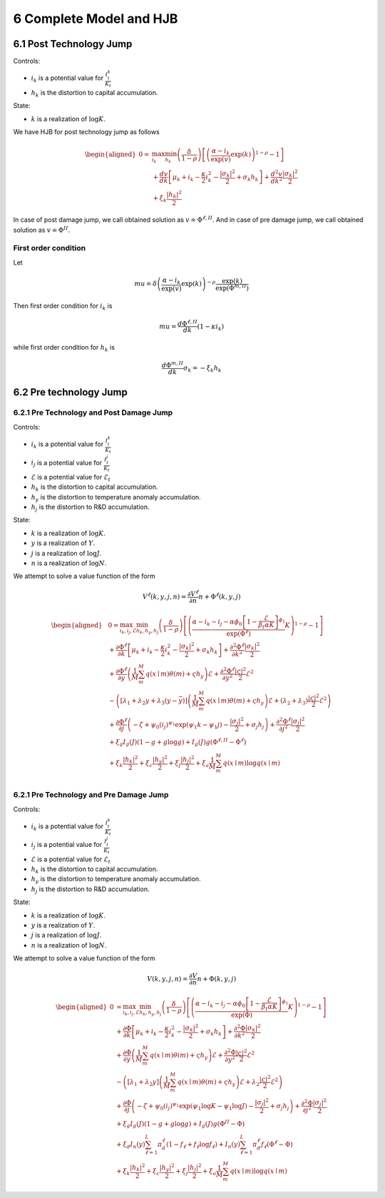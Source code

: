 6 Complete Model and HJB
========================

6.1 Post Technology Jump
------------------------

Controls:

-  :math:`i_k` is a potential value for :math:`\frac{I_t^k}{K_t}`
-  :math:`h_k` is the distortion to capital accumulation.

State: 

- :math:`k` is a realization of :math:`\log K`.

We have HJB for post technology jump as follows

.. math::

   \begin{aligned}
   0= & \max_{i_k}\min_{h_k} \left(\frac{\delta}{1-\rho}\right)\left[\left(\frac{\alpha-i_k}{\exp (v)} \exp(k)\right)^{1-\rho}-1\right] \\
   & +\frac{d v}{dk}\left[\mu_k+i_k-\frac{\kappa}{2} i_k^2-\frac{\left|\sigma_k\right|^2}{2}+\sigma_k h_k\right]+\frac{d^2 v}{d k^2} \frac{\left|\sigma_k\right|^2}{2} \\
   & +\xi_k \frac{\left|h_k\right|^2}{2}
   \end{aligned}

In case of post damage jump, we call obtained solution as
:math:`v \doteq \Phi^{\ell,II}`. And in case of pre damage jump, we call
obtained solution as :math:`v \doteq\Phi^{II}`.

First order condition
~~~~~~~~~~~~~~~~~~~~~

Let

.. math::


   m u \doteq \delta\left(\frac{\alpha-i_k}{\exp (v)} \exp (k)\right)^{-\rho} \frac{\exp (k)}{\exp (\Phi^{m,II})}

Then first order condition for :math:`i_k` is

.. math::


   m u=\frac{d \Phi^{\ell,II}}{dk}\left(1-\kappa i_k\right)

while first order condition for :math:`h_k` is

.. math::


   \frac{d \Phi^{m,II}}{dk} \sigma_k=-\xi_k h_k

6.2 Pre technology Jump
-----------------------

6.2.1 Pre Technology and Post Damage Jump
~~~~~~~~~~~~~~~~~~~~~~~~~~~~~~~~~~~~~~~~~

Controls:

-  :math:`i_k` is a potential value for :math:`\frac{I_t^k}{K_t}`
-  :math:`i_j` is a potential value for :math:`\frac{I_t^j}{K_t}`
-  :math:`\mathcal{E}` is a potential value for :math:`\mathcal{E}_t`
-  :math:`h_k` is the distortion to capital accumulation.
-  :math:`h_y` is the distortion to temperature anomaly accumulation.
-  :math:`h_j` is the distortion to R&D accumulation.

State:

-  :math:`k` is a realization of :math:`\log K`.
-  :math:`y` is a realization of :math:`Y`.
-  :math:`j` is a realization of :math:`\log J`.
-  :math:`n` is a realization of :math:`\log N`.

We attempt to solve a value function of the form

.. math::


   V^\ell(k,y,j,n) =  \frac{\partial V^\ell}{\partial n} n + \Phi^\ell(k, y, j)

.. math::

   \begin{aligned}
   & 0=\max_{i_k, i_j, \mathcal{E}} \min_{h_k, h_y, h_j} \left(\frac{\delta}{1-\rho}\right)\left[\left(\frac{\alpha-i_k-i_j-\alpha \phi_0\left[1-\frac{\mathcal{E}}{\beta_t \alpha K}\right]^{\phi_1}}{\exp (\Phi^\ell)} K\right)^{1-\rho}-1\right] \\
   & +\frac{\partial \Phi^\ell}{\partial k}\left[\mu_k+i_k-\frac{\kappa}{2} i_k^2-\frac{\left|\sigma_k\right|^2}{2}+\sigma_k h_k\right]+\frac{\partial^2 \Phi^\ell}{\partial k^2} \frac{\left|\sigma_k\right|^2}{2} \\
   & +\frac{\partial \Phi^\ell}{\partial y}\left(\frac{1}{M} \sum_m^M q(x \mid m) \theta(m)+\varsigma h_y\right) \mathcal{E}+\frac{\partial^2 \Phi^\ell}{\partial y^2} \frac{|\varsigma|^2}{2} \mathcal{E}^2 \\
   & -\left(\left[\lambda_1+\lambda_2 y+\lambda_3(y-\bar{y})\right]\left(\frac{1}{M} \sum_m^M q(x \mid m) \theta(m)+\varsigma h_y\right) \mathcal{E}+\left(\lambda_2+\lambda_3\right) \frac{|\varsigma|^2}{2} \mathcal{E}^2\right) \\
   & +\frac{\partial \Phi^\ell}{\partial j}\left(-\zeta+\psi_0\left(i_j\right)^{\psi_1} \exp \left(\psi_1 k-\psi_1 j\right)-\frac{\left|\sigma_j\right|^2}{2}+\sigma_j h_j\right)+\frac{\partial^2 \Phi^\ell}{\partial j^2}\frac{\left|\sigma_j\right|^2}{2} \\
   & +\xi_g I_g(J)(1-g+g \log g)+I_g(J) g\left(\Phi^{\ell,II}-\Phi^\ell\right) \\
   & +\xi_k \frac{\left|h_k\right|^2}{2}+\xi_c \frac{\left|h_y\right|^2}{2}+\xi_j \frac{\left|h_j\right|^2}{2}+\xi_a \frac{1}{M} \sum_m^M q(x \mid m) \log q(x \mid m) \\
   &
   \end{aligned}

6.2.1 Pre Technology and Pre Damage Jump
~~~~~~~~~~~~~~~~~~~~~~~~~~~~~~~~~~~~~~~~

Controls:

-  :math:`i_k` is a potential value for :math:`\frac{I_t^k}{K_t}`
-  :math:`i_j` is a potential value for :math:`\frac{I_t^j}{K_t}`
-  :math:`\mathcal{E}` is a potential value for :math:`\mathcal{E}_t`
-  :math:`h_k` is the distortion to capital accumulation.
-  :math:`h_y` is the distortion to temperature anomaly accumulation.
-  :math:`h_j` is the distortion to R&D accumulation.

State:

-  :math:`k` is a realization of :math:`\log K`.
-  :math:`y` is a realization of :math:`Y`.
-  :math:`j` is a realization of :math:`\log J`.
-  :math:`n` is a realization of :math:`\log N`.

We attempt to solve a value function of the form

.. math::


   V(k,y,j,n) =  \frac{\partial V}{\partial n} n + \Phi(k, y, j)

.. math::

   \begin{aligned}
   0 & = \max_{i_k, i_j, \mathcal{E}} \min_{h_k, h_y, h_j}\left(\frac{\delta}{1-\rho}\right)\left[\left(\frac{\alpha-i_k-i_j-\alpha \phi_0\left[1-\frac{\mathcal{E}}{\beta_t \alpha K}\right]^{\phi_1}}{\exp (\Phi)} K\right)^{1-\rho}-1\right] \\
   & +\frac{\partial \Phi}{\partial k}\left[\mu_k+i_k-\frac{\kappa}{2} i_k^2-\frac{\left|\sigma_k\right|^2}{2}+\sigma_k h_k\right]+\frac{\partial^2 \Phi}{\partial k^2} \frac{\left|\sigma_k\right|^2}{2} \\
   & +\frac{\partial \Phi}{\partial y}\left(\frac{1}{M} \sum_m^M q(x \mid m) \theta(m)+\varsigma h_y\right) \mathcal{E}+\frac{\partial^2 \Phi}{\partial y^2} \frac{|\varsigma|^2}{2} \mathcal{E}^2 \\
   & -\left(\left[\lambda_1+\lambda_2 y\right]\left(\frac{1}{M} \sum_m^M q(x \mid m) \theta(m)+\varsigma h_y\right) \mathcal{E}+\lambda_2 \frac{|\varsigma|^2}{2} \mathcal{E}^2\right) \\
   & +\frac{\partial \Phi}{\partial j}\left(-\zeta+\psi_0\left(i_j\right)^{\psi_1} \exp \left(\psi_1 \log K-\psi_1 \log J\right)-\frac{\left|\sigma_j\right|^2}{2}+\sigma_j h_j\right)+\frac{\partial^2 \Phi}{\partial j^2} \frac{\left|\sigma_j\right|^2}{2} \\
   & +\xi_g I_g(J)(1-g+g \log g)+I_g(J) g\left(\Phi^{II}-\Phi\right) \\
   & +\xi_d I_n(y) \sum_{\ell=1}^L \pi_d^{\ell}\left(1-f_{\ell}+f_{\ell} \log f_{\ell}\right)+I_n(y) \sum_{\ell=1}^L \pi_d^{\ell} f_{\ell}\left(\Phi^{\ell}-\Phi\right) \\
   & +\xi_k \frac{\left|h_k\right|^2}{2}+\xi_c \frac{\left|h_y\right|^2}{2}+\xi_j \frac{\left|h_j\right|^2}{2}+\xi_a \frac{1}{M} \sum_m^M q(x \mid m) \log q(x \mid m)
   \end{aligned}
